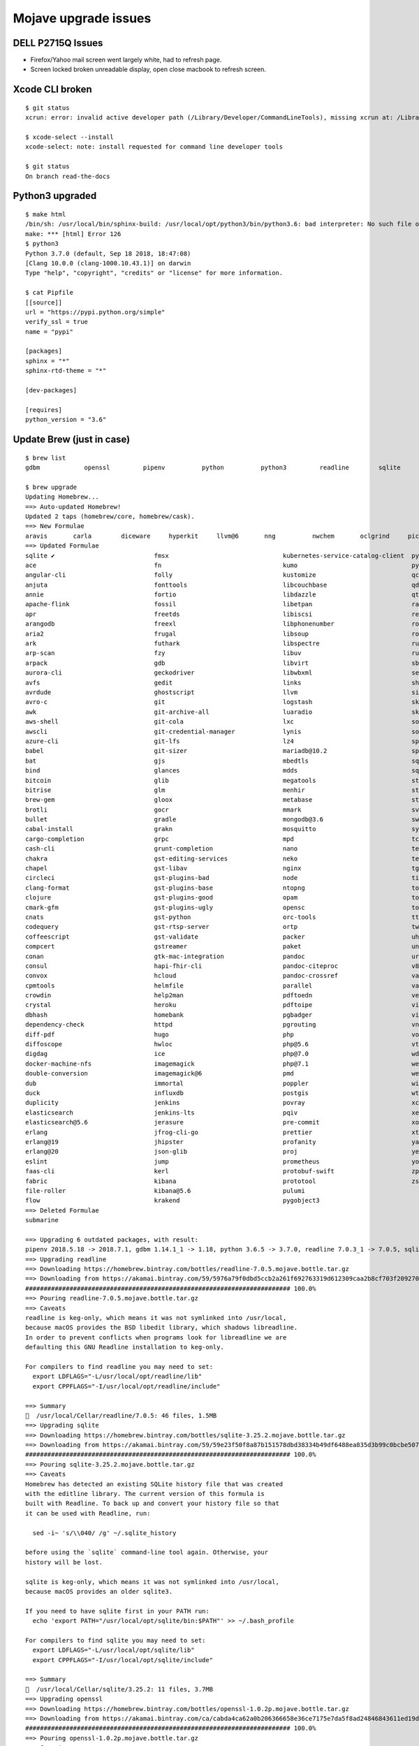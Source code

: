 *********************
Mojave upgrade issues
*********************

DELL P2715Q Issues
==================

* Firefox/Yahoo mail screen went largely white, had to refresh page.
* Screen locked broken unreadable display, open close macbook to refresh screen.

Xcode CLI broken
================
::

	$ git status
	xcrun: error: invalid active developer path (/Library/Developer/CommandLineTools), missing xcrun at: /Library/Developer/CommandLineTools/usr/bin/xcrun
	
	$ xcode-select --install
	xcode-select: note: install requested for command line developer tools
	
	$ git status
	On branch read-the-docs

Python3 upgraded
================
::

	$ make html
	/bin/sh: /usr/local/bin/sphinx-build: /usr/local/opt/python3/bin/python3.6: bad interpreter: No such file or directory
	make: *** [html] Error 126
	$ python3
	Python 3.7.0 (default, Sep 18 2018, 18:47:08) 
	[Clang 10.0.0 (clang-1000.10.43.1)] on darwin
	Type "help", "copyright", "credits" or "license" for more information.

	$ cat Pipfile
	[[source]]
	url = "https://pypi.python.org/simple"
	verify_ssl = true
	name = "pypi"
	
	[packages]
	sphinx = "*"
	sphinx-rtd-theme = "*"
	
	[dev-packages]
	
	[requires]
	python_version = "3.6"


Update Brew (just in case)
==========================
::

	$ brew list
	gdbm		openssl		pipenv		python		python3		readline	sqlite		xz
	
	$ brew upgrade
	Updating Homebrew...
	==> Auto-updated Homebrew!
	Updated 2 taps (homebrew/core, homebrew/cask).
	==> New Formulae
	aravis       carla        diceware     hyperkit     llvm@6       nng          nwchem       oclgrind     picat        smimesign    vfuse
	==> Updated Formulae
	sqlite ✔                           fmsx                               kubernetes-service-catalog-client  pyinvoke
	ace                                fn                                 kumo                               pyside
	angular-cli                        folly                              kustomize                          qcachegrind
	anjuta                             fonttools                          libcouchbase                       qd
	annie                              fortio                             libdazzle                          qt
	apache-flink                       fossil                             libetpan                           ranger
	apr                                freetds                            libiscsi                           rebar3
	arangodb                           freexl                             libphonenumber                     root
	aria2                              frugal                             libsoup                            roswell
	ark                                futhark                            libspectre                         rust
	arp-scan                           fzy                                libuv                              rustup-init
	arpack                             gdb                                libvirt                            sbt
	aurora-cli                         geckodriver                        libwbxml                           selenium-server-standalone
	avfs                               gedit                              links                              shellharden
	avrdude                            ghostscript                        llvm                               simutrans
	avro-c                             git                                logstash                           skaffold
	awk                                git-archive-all                    luaradio                           skafos
	aws-shell                          git-cola                           lxc                                sops
	awscli                             git-credential-manager             lynis                              sourcery
	azure-cli                          git-lfs                            lz4                                sphinx-doc
	babel                              git-sizer                          mariadb@10.2                       spotbugs
	bat                                gjs                                mbedtls                            sqldiff
	bind                               glances                            mdds                               sqlite-analyzer
	bitcoin                            glib                               megatools                          stellar-core
	bitrise                            glm                                menhir                             stlink
	brew-gem                           gloox                              metabase                           stunnel
	brotli                             gocr                               mmark                              svgo
	bullet                             gradle                             mongodb@3.6                        swift-protobuf
	cabal-install                      grakn                              mosquitto                          syncthing
	cargo-completion                   grpc                               mpd                                tcpflow
	cash-cli                           grunt-completion                   nano                               telegraf
	chakra                             gst-editing-services               neko                               terragrunt
	chapel                             gst-libav                          nginx                              tgui
	circleci                           gst-plugins-bad                    node                               tiger-vnc
	clang-format                       gst-plugins-base                   ntopng                             tomcat
	clojure                            gst-plugins-good                   opam                               tomcat@7
	cmark-gfm                          gst-plugins-ugly                   opensc                             tomcat@8
	cnats                              gst-python                         orc-tools                          ttyd
	codequery                          gst-rtsp-server                    ortp                               twarc
	coffeescript                       gst-validate                       packer                             uhd
	compcert                           gstreamer                          paket                              unp64
	conan                              gtk-mac-integration                pandoc                             urh
	consul                             hapi-fhir-cli                      pandoc-citeproc                    v8
	convox                             hcloud                             pandoc-crossref                    vagrant-completion
	cpmtools                           helmfile                           parallel                           vala
	crowdin                            help2man                           pdftoedn                           vegeta
	crystal                            heroku                             pdftoipe                           vim
	dbhash                             homebank                           pgbadger                           vips
	dependency-check                   httpd                              pgrouting                          vnu
	diff-pdf                           hugo                               php                                vorbis-tools
	diffoscope                         hwloc                              php@5.6                            vte3
	digdag                             ice                                php@7.0                            wdiff
	docker-machine-nfs                 imagemagick                        php@7.1                            weaver
	double-conversion                  imagemagick@6                      pmd                                webpack
	dub                                immortal                           poppler                            wireguard-tools
	duck                               influxdb                           postgis                            wtf
	duplicity                          jenkins                            povray                             xcodegen
	elasticsearch                      jenkins-lts                        pqiv                               xerces-c
	elasticsearch@5.6                  jerasure                           pre-commit                         xonsh
	erlang                             jfrog-cli-go                       prettier                           xtensor
	erlang@19                          jhipster                           profanity                          yarn
	erlang@20                          json-glib                          proj                               yelp-tools
	eslint                             jump                               prometheus                         youtube-dl
	faas-cli                           kerl                               protobuf-swift                     zpython
	fabric                             kibana                             prototool                          zsh
	file-roller                        kibana@5.6                         pulumi
	flow                               krakend                            pygobject3
	==> Deleted Formulae
	submarine
	
	==> Upgrading 6 outdated packages, with result:
	pipenv 2018.5.18 -> 2018.7.1, gdbm 1.14.1_1 -> 1.18, python 3.6.5 -> 3.7.0, readline 7.0.3_1 -> 7.0.5, sqlite 3.24.0 -> 3.25.2, openssl 1.0.2o_1 -> 1.0.2p
	==> Upgrading readline 
	==> Downloading https://homebrew.bintray.com/bottles/readline-7.0.5.mojave.bottle.tar.gz
	==> Downloading from https://akamai.bintray.com/59/5976a79f0dbd5ccb2a261f692763319d612309caa2b8cf703f209270764c657c?__gda__=exp=1537980679~hm
	######################################################################## 100.0%
	==> Pouring readline-7.0.5.mojave.bottle.tar.gz
	==> Caveats
	readline is keg-only, which means it was not symlinked into /usr/local,
	because macOS provides the BSD libedit library, which shadows libreadline.
	In order to prevent conflicts when programs look for libreadline we are
	defaulting this GNU Readline installation to keg-only.
	
	For compilers to find readline you may need to set:
	  export LDFLAGS="-L/usr/local/opt/readline/lib"
	  export CPPFLAGS="-I/usr/local/opt/readline/include"
	
	==> Summary
	🍺  /usr/local/Cellar/readline/7.0.5: 46 files, 1.5MB
	==> Upgrading sqlite 
	==> Downloading https://homebrew.bintray.com/bottles/sqlite-3.25.2.mojave.bottle.tar.gz
	==> Downloading from https://akamai.bintray.com/59/59e23f50f8a87b151578dbd38334b49df6488ea835d3b99c0bcbe50726032b1f?__gda__=exp=1537980682~hm
	######################################################################## 100.0%
	==> Pouring sqlite-3.25.2.mojave.bottle.tar.gz
	==> Caveats
	Homebrew has detected an existing SQLite history file that was created
	with the editline library. The current version of this formula is
	built with Readline. To back up and convert your history file so that
	it can be used with Readline, run:
	
	  sed -i~ 's/\\040/ /g' ~/.sqlite_history
	
	before using the `sqlite` command-line tool again. Otherwise, your
	history will be lost.
	
	sqlite is keg-only, which means it was not symlinked into /usr/local,
	because macOS provides an older sqlite3.
	
	If you need to have sqlite first in your PATH run:
	  echo 'export PATH="/usr/local/opt/sqlite/bin:$PATH"' >> ~/.bash_profile
	
	For compilers to find sqlite you may need to set:
	  export LDFLAGS="-L/usr/local/opt/sqlite/lib"
	  export CPPFLAGS="-I/usr/local/opt/sqlite/include"
	
	==> Summary
	🍺  /usr/local/Cellar/sqlite/3.25.2: 11 files, 3.7MB
	==> Upgrading openssl 
	==> Downloading https://homebrew.bintray.com/bottles/openssl-1.0.2p.mojave.bottle.tar.gz
	==> Downloading from https://akamai.bintray.com/ca/cabda4ca62a0b206366658e36ce7175e7da5f8ad24846843611ed19d7759404b?__gda__=exp=1537980685~hm
	######################################################################## 100.0%
	==> Pouring openssl-1.0.2p.mojave.bottle.tar.gz
	==> Caveats
	A CA file has been bootstrapped using certificates from the SystemRoots
	keychain. To add additional certificates (e.g. the certificates added in
	the System keychain), place .pem files in
	  /usr/local/etc/openssl/certs
	
	and run
	  /usr/local/opt/openssl/bin/c_rehash
	
	openssl is keg-only, which means it was not symlinked into /usr/local,
	because Apple has deprecated use of OpenSSL in favor of its own TLS and crypto libraries.
	
	If you need to have openssl first in your PATH run:
	  echo 'export PATH="/usr/local/opt/openssl/bin:$PATH"' >> ~/.bash_profile
	
	For compilers to find openssl you may need to set:
	  export LDFLAGS="-L/usr/local/opt/openssl/lib"
	  export CPPFLAGS="-I/usr/local/opt/openssl/include"
	
	==> Summary
	🍺  /usr/local/Cellar/openssl/1.0.2p: 1,793 files, 12MB
	==> Upgrading pipenv 
	==> Installing dependencies for pipenv: gdbm, python
	==> Installing pipenv dependency: gdbm
	==> Downloading https://homebrew.bintray.com/bottles/gdbm-1.18.mojave.bottle.tar.gz
	######################################################################## 100.0%
	==> Pouring gdbm-1.18.mojave.bottle.tar.gz
	🍺  /usr/local/Cellar/gdbm/1.18: 20 files, 588.7KB
	==> Installing pipenv dependency: python
	==> Downloading https://homebrew.bintray.com/bottles/python-3.7.0.mojave.bottle.5.tar.gz
	==> Downloading from https://akamai.bintray.com/60/600501d78904da7b5cbbf0d6e42d0028be2a9f85bdeb3b97724982c6453705ab?__gda__=exp=1537980698~hm
	######################################################################## 100.0%
	==> Pouring python-3.7.0.mojave.bottle.5.tar.gz
	==> /usr/local/Cellar/python/3.7.0/bin/python3 -s setup.py --no-user-cfg install --force --verbose --install-scripts=/usr/local/Cellar/python
	==> /usr/local/Cellar/python/3.7.0/bin/python3 -s setup.py --no-user-cfg install --force --verbose --install-scripts=/usr/local/Cellar/python
	==> /usr/local/Cellar/python/3.7.0/bin/python3 -s setup.py --no-user-cfg install --force --verbose --install-scripts=/usr/local/Cellar/python
	==> Caveats
	Python has been installed as
	  /usr/local/bin/python3
	
	Unversioned symlinks `python`, `python-config`, `pip` etc. pointing to
	`python3`, `python3-config`, `pip3` etc., respectively, have been installed into
	  /usr/local/opt/python/libexec/bin
	
	If you need Homebrew's Python 2.7 run
	  brew install python@2
	
	Pip, setuptools, and wheel have been installed. To update them run
	  pip3 install --upgrade pip setuptools wheel
	
	You can install Python packages with
	  pip3 install <package>
	They will install into the site-package directory
	  /usr/local/lib/python3.7/site-packages
	
	See: https://docs.brew.sh/Homebrew-and-Python
	==> Summary
	🍺  /usr/local/Cellar/python/3.7.0: 4,790 files, 102.2MB
	==> Installing pipenv
	==> Downloading https://homebrew.bintray.com/bottles/pipenv-2018.7.1.mojave.bottle.tar.gz
	==> Downloading from https://akamai.bintray.com/dc/dc136680cf0685e3ffc773a5863dc9d9b164959340732df500f3bfb3c15d14d4?__gda__=exp=1537980724~hm
	######################################################################## 100.0%
	==> Pouring pipenv-2018.7.1.mojave.bottle.tar.gz
	==> Caveats
	Bash completion has been installed to:
	  /usr/local/etc/bash_completion.d
	==> Summary
	🍺  /usr/local/Cellar/pipenv/2018.7.1: 1,359 files, 18.7MB
	==> Caveats
	==> readline
	readline is keg-only, which means it was not symlinked into /usr/local,
	because macOS provides the BSD libedit library, which shadows libreadline.
	In order to prevent conflicts when programs look for libreadline we are
	defaulting this GNU Readline installation to keg-only.
	
	For compilers to find readline you may need to set:
	  export LDFLAGS="-L/usr/local/opt/readline/lib"
	  export CPPFLAGS="-I/usr/local/opt/readline/include"
	
	==> sqlite
	Homebrew has detected an existing SQLite history file that was created
	with the editline library. The current version of this formula is
	built with Readline. To back up and convert your history file so that
	it can be used with Readline, run:
	
	  sed -i~ 's/\\040/ /g' ~/.sqlite_history
	
	before using the `sqlite` command-line tool again. Otherwise, your
	history will be lost.
	
	sqlite is keg-only, which means it was not symlinked into /usr/local,
	because macOS provides an older sqlite3.
	
	If you need to have sqlite first in your PATH run:
	  echo 'export PATH="/usr/local/opt/sqlite/bin:$PATH"' >> ~/.bash_profile
	
	For compilers to find sqlite you may need to set:
	  export LDFLAGS="-L/usr/local/opt/sqlite/lib"
	  export CPPFLAGS="-I/usr/local/opt/sqlite/include"
	
	==> openssl
	A CA file has been bootstrapped using certificates from the SystemRoots
	keychain. To add additional certificates (e.g. the certificates added in
	the System keychain), place .pem files in
	  /usr/local/etc/openssl/certs
	
	and run
	  /usr/local/opt/openssl/bin/c_rehash
	
	openssl is keg-only, which means it was not symlinked into /usr/local,
	because Apple has deprecated use of OpenSSL in favor of its own TLS and crypto libraries.
	
	If you need to have openssl first in your PATH run:
	  echo 'export PATH="/usr/local/opt/openssl/bin:$PATH"' >> ~/.bash_profile
	
	For compilers to find openssl you may need to set:
	  export LDFLAGS="-L/usr/local/opt/openssl/lib"
	  export CPPFLAGS="-I/usr/local/opt/openssl/include"
	
	==> python
	Python has been installed as
	  /usr/local/bin/python3
	
	Unversioned symlinks `python`, `python-config`, `pip` etc. pointing to
	`python3`, `python3-config`, `pip3` etc., respectively, have been installed into
	  /usr/local/opt/python/libexec/bin
	
	If you need Homebrew's Python 2.7 run
	  brew install python@2
	
	Pip, setuptools, and wheel have been installed. To update them run
	  pip3 install --upgrade pip setuptools wheel
	
	You can install Python packages with
	  pip3 install <package>
	They will install into the site-package directory
	  /usr/local/lib/python3.7/site-packages
	
	See: https://docs.brew.sh/Homebrew-and-Python
	==> pipenv
	Bash completion has been installed to:
	  /usr/local/etc/bash_completion.d